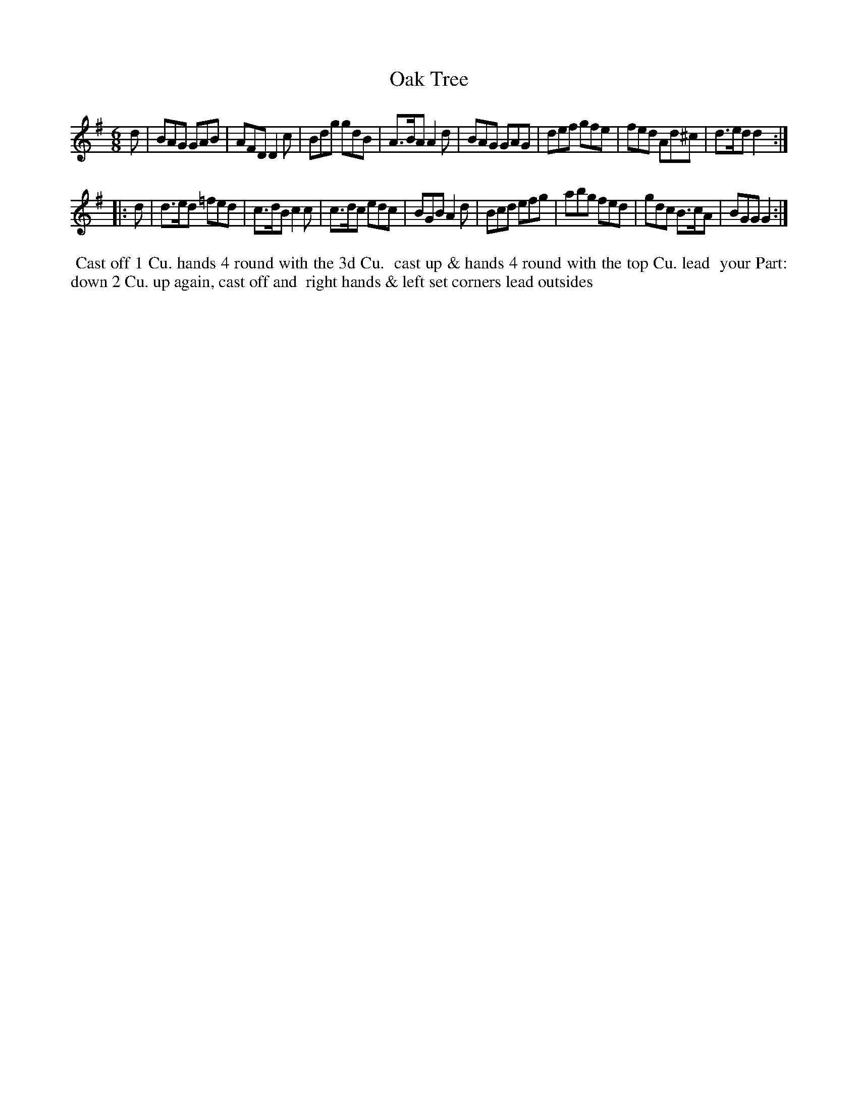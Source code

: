 X: 017
T: Oak Tree
B: 204 Favourite Country Dances
N: Published by Straight & Skillern, London ca.1775
F: http://imslp.org/wiki/204_Favourite_Country_Dances_(Various) p.9 #17
Z: 2014 John Chambers <jc:trillian.mit.edu>
M: 6/8
L: 1/8
K: G
%  - - - - - - - - - - - - - - - - - - - - - - - - -
d |\
BAG GAB | AFD D2c | Bdg gdB | A>BA A2d |\
BAG GAG | def gfe | fed Ad^c | d>ed d2 :|
|: d |\
d>ed =fed | c>dB c2c | c>dc edc | BGB A2d |\
Bcd efg | abg fed | gdc B>cA | BGG G2 :|
%  - - - - - - - - - - - - - - - - - - - - - - - - -
%%begintext align
%% Cast off 1 Cu. hands 4 round with the 3d Cu.
%% cast up & hands 4 round with the top Cu. lead
%% your Part: down 2 Cu. up again, cast off and
%% right hands & left set corners lead outsides
%%endtext
